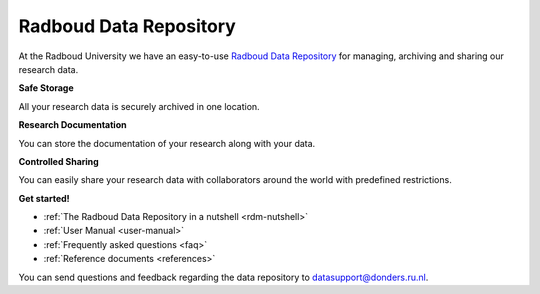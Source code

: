.. Radboud Data Repository Online Help documentation master file, created by
   sphinx-quickstart on Tue Nov 13 12:10:07 2018.
   You can adapt this file completely to your liking, but it should at least
   contain the root `toctree` directive.

.. _index:

Radboud Data Repository
==================

At the Radboud University we have an easy-to-use `Radboud Data Repository <http://data-acc.ru.nl>`_ for managing, archiving and sharing our research data.

**Safe Storage**

All your research data is securely archived in one location.

**Research Documentation**

You can store the documentation of your research along with your data.

**Controlled Sharing**

You can easily share your research data with collaborators around the world with predefined restrictions.

**Get started!**

* :ref:`The Radboud Data Repository in a nutshell <rdm-nutshell>`

* :ref:`User Manual <user-manual>`

* :ref:`Frequently asked questions <faq>`

* :ref:`Reference documents <references>`

You can send questions and feedback regarding the data repository to `datasupport@donders.ru.nl <datasupport@donders.ru.nl>`_.
